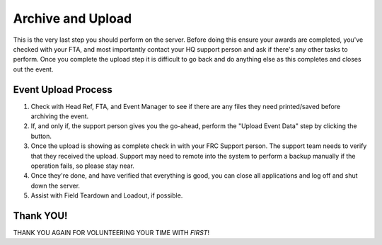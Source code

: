 .. _scorekeeper-archive-upload:

Archive and Upload
======================

This is the very last step you should perform on the server. Before doing this ensure your awards are completed, you've checked with your FTA, and most importantly 
contact your HQ support person and ask if there's any other tasks to perform. Once you complete the upload step it is difficult to go back and do anything else 
as this completes and closes out the event.

Event Upload Process
---------------------

#. Check with Head Ref, FTA, and Event Manager to see if there are any files they need printed/saved before archiving the event.
#. If, and only if, the support person gives you the go-ahead, perform the "Upload Event Data" step by clicking the button.
#. Once the upload is showing as complete check in with your FRC Support person. The support team needs to verify that they received the upload. Support may need to remote into the system to perform a backup manually if the operation fails, so please stay near.
#. Once they're done, and have verified that everything is good, you can close all applications and log off and shut down the server.
#. Assist with Field Teardown and Loadout, if possible.

Thank YOU!
----------

THANK YOU AGAIN FOR VOLUNTEERING YOUR TIME WITH *FIRST*!
